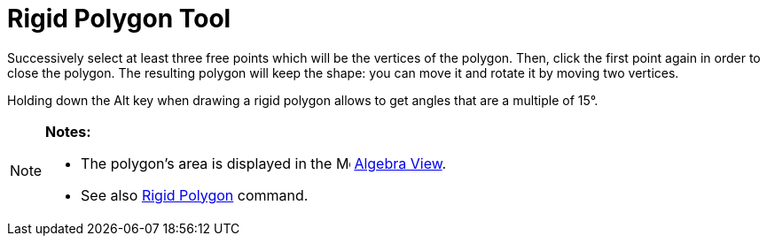 = Rigid Polygon Tool
:page-en: tools/Rigid_Polygon
ifdef::env-github[:imagesdir: /en/modules/ROOT/assets/images]

Successively select at least three free points which will be the vertices of the polygon. Then, click the first point
again in order to close the polygon. The resulting polygon will keep the shape: you can move it and rotate it by moving
two vertices.

Holding down the [.kcode]#Alt# key when drawing a rigid polygon allows to get angles that are a multiple of 15°.

[NOTE]
====

*Notes:*

* The polygon's area is displayed in the image:16px-Menu_view_algebra.svg.png[Menu view algebra.svg,width=16,height=16]
xref:/Algebra_View.adoc[Algebra View].
* See also xref:/commands/RigidPolygon.adoc[Rigid Polygon] command.

====
